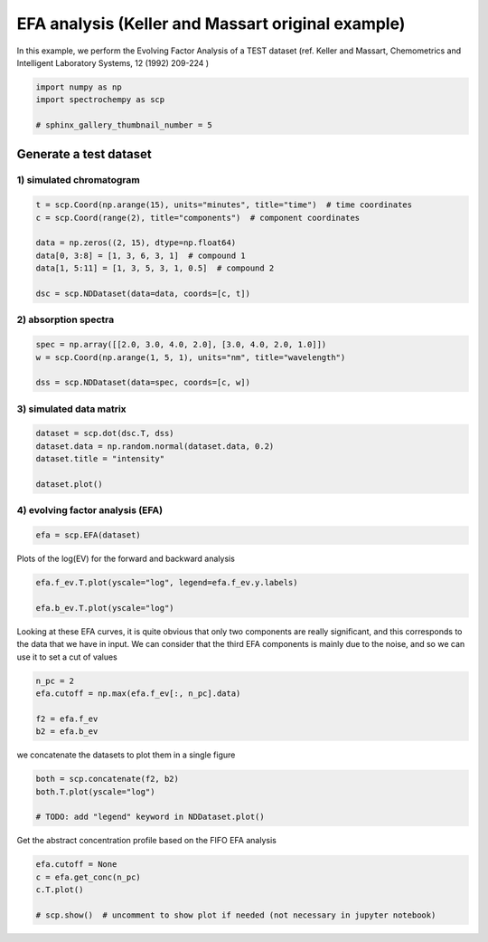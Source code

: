
.. DO NOT EDIT.
.. THIS FILE WAS AUTOMATICALLY GENERATED BY SPHINX-GALLERY.
.. TO MAKE CHANGES, EDIT THE SOURCE PYTHON FILE:
.. "gettingstarted/gallery/auto_examples/analysis/plot_efa_keller_massart.py"
.. LINE NUMBERS ARE GIVEN BELOW.

.. only:: html

    .. note::
        :class: sphx-glr-download-link-note

        :ref:`Go to the end <sphx_glr_download_gettingstarted_gallery_auto_examples_analysis_plot_efa_keller_massart.py>`
        to download the full example code

.. rst-class:: sphx-glr-example-title

.. _sphx_glr_gettingstarted_gallery_auto_examples_analysis_plot_efa_keller_massart.py:


EFA analysis (Keller and Massart original example)
===================================================

In this example, we perform the Evolving Factor Analysis of a TEST dataset
(ref. Keller and Massart, Chemometrics and Intelligent Laboratory Systems,
12 (1992) 209-224 )

.. GENERATED FROM PYTHON SOURCE LINES 18-23

.. code-block:: default

    import numpy as np
    import spectrochempy as scp

    # sphinx_gallery_thumbnail_number = 5








.. GENERATED FROM PYTHON SOURCE LINES 24-28

Generate a test dataset
-----------------------
1) simulated chromatogram
*************************

.. GENERATED FROM PYTHON SOURCE LINES 28-38

.. code-block:: default


    t = scp.Coord(np.arange(15), units="minutes", title="time")  # time coordinates
    c = scp.Coord(range(2), title="components")  # component coordinates

    data = np.zeros((2, 15), dtype=np.float64)
    data[0, 3:8] = [1, 3, 6, 3, 1]  # compound 1
    data[1, 5:11] = [1, 3, 5, 3, 1, 0.5]  # compound 2

    dsc = scp.NDDataset(data=data, coords=[c, t])








.. GENERATED FROM PYTHON SOURCE LINES 39-41

2) absorption spectra
**********************

.. GENERATED FROM PYTHON SOURCE LINES 41-47

.. code-block:: default


    spec = np.array([[2.0, 3.0, 4.0, 2.0], [3.0, 4.0, 2.0, 1.0]])
    w = scp.Coord(np.arange(1, 5, 1), units="nm", title="wavelength")

    dss = scp.NDDataset(data=spec, coords=[c, w])








.. GENERATED FROM PYTHON SOURCE LINES 48-50

3) simulated data matrix
************************

.. GENERATED FROM PYTHON SOURCE LINES 50-57

.. code-block:: default


    dataset = scp.dot(dsc.T, dss)
    dataset.data = np.random.normal(dataset.data, 0.2)
    dataset.title = "intensity"

    dataset.plot()




.. image-sg:: /gettingstarted/gallery/auto_examples/analysis/images/sphx_glr_plot_efa_keller_massart_001.png
   :alt: plot efa keller massart
   :srcset: /gettingstarted/gallery/auto_examples/analysis/images/sphx_glr_plot_efa_keller_massart_001.png
   :class: sphx-glr-single-img


.. rst-class:: sphx-glr-script-out

 .. code-block:: none


    <_Axes: xlabel='values $\\mathrm{}$', ylabel='intensity $\\mathrm{}$'>



.. GENERATED FROM PYTHON SOURCE LINES 58-60

4) evolving factor analysis (EFA)
*********************************

.. GENERATED FROM PYTHON SOURCE LINES 60-63

.. code-block:: default


    efa = scp.EFA(dataset)








.. GENERATED FROM PYTHON SOURCE LINES 64-66

Plots of the log(EV) for the forward and backward analysis


.. GENERATED FROM PYTHON SOURCE LINES 66-71

.. code-block:: default


    efa.f_ev.T.plot(yscale="log", legend=efa.f_ev.y.labels)

    efa.b_ev.T.plot(yscale="log")




.. rst-class:: sphx-glr-horizontal


    *

      .. image-sg:: /gettingstarted/gallery/auto_examples/analysis/images/sphx_glr_plot_efa_keller_massart_002.png
         :alt: plot efa keller massart
         :srcset: /gettingstarted/gallery/auto_examples/analysis/images/sphx_glr_plot_efa_keller_massart_002.png
         :class: sphx-glr-multi-img

    *

      .. image-sg:: /gettingstarted/gallery/auto_examples/analysis/images/sphx_glr_plot_efa_keller_massart_003.png
         :alt: plot efa keller massart
         :srcset: /gettingstarted/gallery/auto_examples/analysis/images/sphx_glr_plot_efa_keller_massart_003.png
         :class: sphx-glr-multi-img


.. rst-class:: sphx-glr-script-out

 .. code-block:: none


    <_Axes: xlabel='values $\\mathrm{}$', ylabel='EigenValues $\\mathrm{}$'>



.. GENERATED FROM PYTHON SOURCE LINES 72-77

Looking at these EFA curves, it is quite obvious that only two components
are really significant, and this corresponds to the data that we have in
input.
We can consider that the third EFA components is mainly due to the noise,
and so we can use it to set a cut of values

.. GENERATED FROM PYTHON SOURCE LINES 77-84

.. code-block:: default


    n_pc = 2
    efa.cutoff = np.max(efa.f_ev[:, n_pc].data)

    f2 = efa.f_ev
    b2 = efa.b_ev








.. GENERATED FROM PYTHON SOURCE LINES 85-86

we concatenate the datasets to plot them in a single figure

.. GENERATED FROM PYTHON SOURCE LINES 86-91

.. code-block:: default

    both = scp.concatenate(f2, b2)
    both.T.plot(yscale="log")

    # TODO: add "legend" keyword in NDDataset.plot()




.. image-sg:: /gettingstarted/gallery/auto_examples/analysis/images/sphx_glr_plot_efa_keller_massart_004.png
   :alt: plot efa keller massart
   :srcset: /gettingstarted/gallery/auto_examples/analysis/images/sphx_glr_plot_efa_keller_massart_004.png
   :class: sphx-glr-single-img


.. rst-class:: sphx-glr-script-out

 .. code-block:: none


    <_Axes: xlabel='values $\\mathrm{}$', ylabel='EigenValues $\\mathrm{}$'>



.. GENERATED FROM PYTHON SOURCE LINES 92-94

Get the abstract concentration profile based on the FIFO EFA analysis


.. GENERATED FROM PYTHON SOURCE LINES 94-99

.. code-block:: default

    efa.cutoff = None
    c = efa.get_conc(n_pc)
    c.T.plot()

    # scp.show()  # uncomment to show plot if needed (not necessary in jupyter notebook)



.. image-sg:: /gettingstarted/gallery/auto_examples/analysis/images/sphx_glr_plot_efa_keller_massart_005.png
   :alt: plot efa keller massart
   :srcset: /gettingstarted/gallery/auto_examples/analysis/images/sphx_glr_plot_efa_keller_massart_005.png
   :class: sphx-glr-single-img


.. rst-class:: sphx-glr-script-out

 .. code-block:: none


    <_Axes: xlabel='values $\\mathrm{}$', ylabel='relative concentration $\\mathrm{}$'>




.. rst-class:: sphx-glr-timing

   **Total running time of the script:** ( 0 minutes  2.049 seconds)


.. _sphx_glr_download_gettingstarted_gallery_auto_examples_analysis_plot_efa_keller_massart.py:

.. only:: html

  .. container:: sphx-glr-footer sphx-glr-footer-example




    .. container:: sphx-glr-download sphx-glr-download-python

      :download:`Download Python source code: plot_efa_keller_massart.py <plot_efa_keller_massart.py>`

    .. container:: sphx-glr-download sphx-glr-download-jupyter

      :download:`Download Jupyter notebook: plot_efa_keller_massart.ipynb <plot_efa_keller_massart.ipynb>`


.. only:: html

 .. rst-class:: sphx-glr-signature

    `Gallery generated by Sphinx-Gallery <https://sphinx-gallery.github.io>`_
